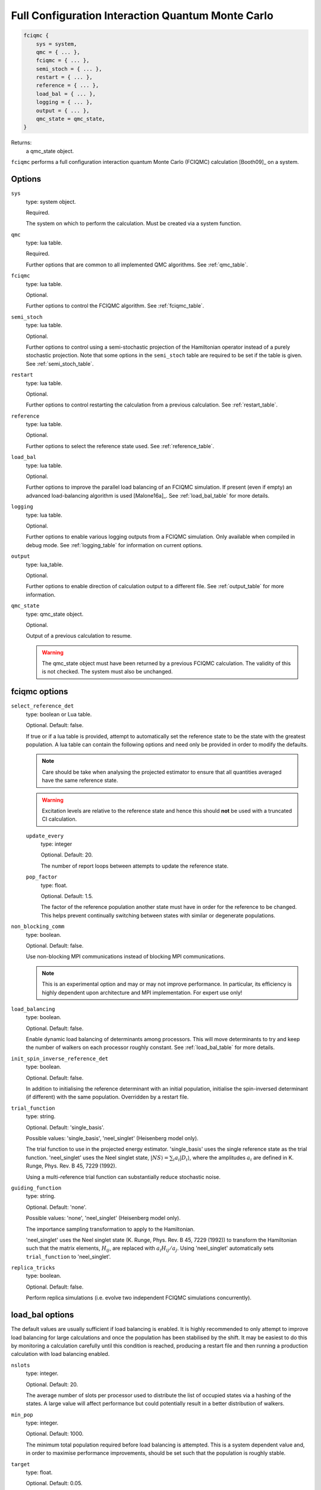 .. _fciqmc:

Full Configuration Interaction Quantum Monte Carlo
==================================================

.. code-block:: lua

    fciqmc {
        sys = system,
        qmc = { ... },
        fciqmc = { ... },
        semi_stoch = { ... },
        restart = { ... },
        reference = { ... },
        load_bal = { ... },
        logging = { ... },
        output = { ... },
        qmc_state = qmc_state,
    }

Returns:
    a qmc_state object.

``fciqmc`` performs a full configuration interaction quantum Monte Carlo (FCIQMC)
calculation [Booth09]_ on a system.

Options
-------

``sys``
    type: system object.

    Required.

    The system on which to perform the calculation.  Must be created via a system
    function.
``qmc``
    type: lua table.

    Required.

    Further options that are common to all implemented QMC algorithms.  See
    :ref:`qmc_table`.
``fciqmc``
    type: lua table.

    Optional.

    Further options to control the FCIQMC algorithm.  See :ref:`fciqmc_table`.
``semi_stoch``
    type: lua table.

    Optional.

    Further options to control using a semi-stochastic projection of the Hamiltonian
    operator instead of a purely stochastic projection.  Note that some options in the
    ``semi_stoch`` table are required to be set if the table is given.  See
    :ref:`semi_stoch_table`.
``restart``
    type: lua table.

    Optional.

    Further options to control restarting the calculation from a previous calculation.
    See :ref:`restart_table`.
``reference``
    type: lua table.

    Optional.

    Further options to select the reference state used.  See :ref:`reference_table`.
``load_bal``
    type: lua table.

    Optional.

    Further options to improve the parallel load balancing of an FCIQMC simulation.  If
    present (even if empty) an advanced load-balancing algorithm is used
    [Malone16a]_.  See :ref:`load_bal_table` for more details.
``logging``
    type: lua table.

    Optional.

    Further options to enable various logging outputs from a FCIQMC simulation. Only
    available when compiled in debug mode. See :ref:`logging_table` for information
    on current options.
``output``
    type: lua_table.

    Optional.

    Further options to enable direction of calculation output to a different file.
    See :ref:`output_table` for more information.
``qmc_state``
    type: qmc_state object.

    Optional.

    Output of a previous calculation to resume.

    .. warning::

        The qmc_state object must have been returned by a previous FCIQMC calculation.
        The validity of this is not checked.  The system must also be unchanged.

.. _fciqmc_table:

fciqmc options
--------------

``select_reference_det``
    type: boolean or Lua table.

    Optional.  Default: false.

    If true or if a lua table is provided, attempt to automatically set the reference
    state to be the state with the greatest population.  A lua table can contain the
    following options and need only be provided in order to modify the defaults.

    .. note::

        Care should be take when analysing the projected estimator to ensure that
        all quantities averaged have the same reference state.

    .. warning::

        Excitation levels are relative to the reference state and hence this should
        **not** be used with a truncated CI calculation.

    ``update_every``
        type: integer

        Optional.  Default: 20.

        The number of report loops between attempts to update the reference state.
    ``pop_factor``
        type: float.
        
        Optional.  Default: 1.5.

        The factor of the reference population another state must have in order for the
        reference to be changed.  This helps prevent continually switching between states
        with similar or degenerate populations.

``non_blocking_comm``
    type: boolean.

    Optional.  Default: false.

    Use non-blocking MPI communications instead of blocking MPI communications.

    .. note::

        This is an experimental option and may or may not improve performance.  In
        particular, its efficiency is highly dependent upon architecture and MPI
        implementation.  For expert use only!

``load_balancing``
    type: boolean.

    Optional.  Default: false.

    Enable dynamic load balancing of determinants among processors. This will move
    determinants to try and keep the number of walkers on each processor roughly
    constant. See :ref:`load_bal_table` for more details.

``init_spin_inverse_reference_det``
    type: boolean.

    Optional.  Default: false.

    In addition to initialising the reference determinant with an initial
    population, initialise the spin-inversed determinant (if different) with
    the same population.  Overridden by a restart file.
``trial_function``
    type: string.

    Optional.  Default: 'single_basis'.

    Possible values: 'single_basis', 'neel_singlet' (Heisenberg model only).

    The trial function to use in the projected energy estimator.  'single_basis'
    uses the single reference state as the trial function.  'neel_singlet' uses the Neel
    singlet state, :math:`|NS \rangle = \sum_{i} a_i |D_i \rangle`, where the amplitudes
    :math:`a_i` are defined in K. Runge, Phys. Rev. B 45, 7229 (1992).

    Using a multi-reference trial function can substantially reduce stochastic noise.
 
``guiding_function``
    type: string.

    Optional.  Default: 'none'.

    Possible values: 'none', 'neel_singlet' (Heisenberg model only).

    The importance sampling transformation to apply to the Hamiltonian.

    'neel_singlet' uses the Neel singlet state (K. Runge, Phys. Rev. B 45, 7229 (1992))
    to transform the Hamiltonian such that the matrix elements, :math:`H_{ij}`, are
    replaced with :math:`a_i H_{ij} / a_j`. Using 'neel_singlet' automatically sets
    ``trial_function`` to 'neel_singlet'.
``replica_tricks``
    type: boolean.

    Optional.  Default: false.

    Perform replica simulations (i.e. evolve two independent FCIQMC simulations
    concurrently).

.. _load_bal_table:

load_bal options
----------------

The default values are usually sufficient if load balancing is enabled.  It is highly
recommended to only attempt to improve load balancing for large calculations and once the
population has been stabilised by the shift.  It may be easiest to do this by monitoring
a calculation carefully until this condition is reached, producing a restart file and then
running a production calculation with load balancing enabled.

``nslots``
    type: integer.

    Optional.  Default: 20.

    The average number of slots per processor used to distribute the list of occupied
    states via a hashing of the states.  A large value will affect performance but could
    potentially result in a better distribution of walkers.
``min_pop``
    type: integer.

    Optional.  Default: 1000.

    The minimum total population required before load balancing is attempted.  This is
    a system dependent value and, in order to maximise performance improvements, should be
    set such that the population is roughly stable.
``target``
    type: float.

    Optional.  Default: 0.05.

    Desired imbalance (as a percentage of the average population per processor) between
    the most and least populated processors.  Note that the workload on a processor is not
    entirely determined by its population and that, due to the algorithms used, an
    arbitrary small population imbalance is not usually possible.
``max_attempts``
    type: integer.

    Optional.  Default: 2.

    The number of attempts to make to improve load balancing.  Often multiple attempts can
    improve the balancing but each attempt may be non-negligible and there are usually
    diminishing returns.
``write``
    type: boolean.

    Optional.  Default: false.

    Write out the population of the most and least heavily populated processor
    before and after load balancing is carried out. Also print out the
    minimum slot population on the most populated processor which will
    indicate if load balancing is possible.
